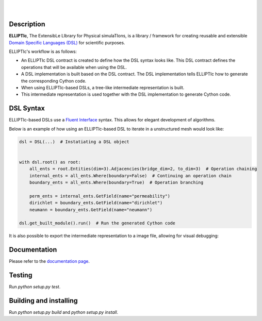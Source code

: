 .. image:: https://cdn.rawgit.com/gpkc/ELLIPTIc/master/logo.png
    :align: center

|

.. image:: https://img.shields.io/pypi/v/elliptic.svg
    :target: https://pypi.python.org/pypi/elliptic

.. image:: https://travis-ci.org/padmec-reservoir/ELLIPTIc.svg?branch=master
    :target: https://travis-ci.org/padmec-reservoir/ELLIPTIc

.. image:: https://readthedocs.org/projects/elliptic/badge/?version=latest
    :target: http://elliptic.readthedocs.io/en/latest/?badge=latest

.. image:: https://coveralls.io/repos/github/padmec-reservoir/ELLIPTIc/badge.svg?branch=master
    :target: https://coveralls.io/github/padmec-reservoir/ELLIPTIc?branch=master

.. image:: https://api.codacy.com/project/badge/Grade/025660097e6a41fa9fa6fa590ef28148
    :target: https://www.codacy.com/app/gpkc/ELLIPTIc?utm_source=github.com&utm_medium=referral&utm_content=padmec-reservoir/ELLIPTIc&utm_campaign=badger

.. image:: https://img.shields.io/badge/license-MIT-blue.svg
    :target: https://raw.githubusercontent.com/gpkc/ELLIPTIc/master/LICENSE

|

.. image:: https://cdn.rawgit.com/gpkc/ELLIPTIc/master/pic.png
        :width: 500
        :align: center

===========
Description
===========

**ELLIPTIc**, The ExtensibLe LIbrary for Physical simulaTIons, is a library / framework for creating reusable and extensible `Domain Specific Languages (DSL) <https://martinfowler.com/bliki/DomainSpecificLanguage.html>`_ for scientific purposes.

ELLIPTIc's workflow is as follows:

* An ELLIPTIc DSL contract is created to define how the DSL syntax looks like. This DSL contract defines the operations that will be available when using the DSL.
* A DSL implementation is built based on the DSL contract. The DSL implementation tells ELLIPTIc how to generate the corresponding Cython code.
* When using ELLIPTIc-based DSLs, a tree-like intermediate representation is built.
* This intermediate representation is used together with the DSL implementation to generate Cython code.

==========
DSL Syntax
==========

ELLIPTIc-based DSLs use a `Fluent Interface <https://martinfowler.com/bliki/FluentInterface.html>`_ syntax. This allows
for elegant development of algorithms.

Below is an example of how using an ELLIPTIc-based DSL to iterate in a unstructured mesh would look like:

.. code:: python

    dsl = DSL(...)  # Instatiating a DSL object


    with dsl.root() as root:
        all_ents = root.Entities(dim=3).Adjacencies(bridge_dim=2, to_dim=3)  # Operation chaining
        internal_ents = all_ents.Where(boundary=False)  # Continuing an operation chain
        boundary_ents = all_ents.Where(boundary=True)  # Operation branching

        perm_ents = internal_ents.GetField(name="permeability")
        dirichlet = boundary_ents.GetField(name="dirichlet")
        neumann = boundary_ents.GetField(name="neumann")

    dsl.get_built_module().run()  # Run the generated Cython code


It is also possible to export the intermediate representation to a image file, allowing for visual debugging:

.. image:: https://cdn.rawgit.com/gpkc/ELLIPTIc/master/tree_example.png
        :width: 400
        :align: center

=============
Documentation
=============

Please refer to the `documentation page <http://elliptic.readthedocs.io/en/latest/>`_.

=======
Testing
=======

Run `python setup.py test`.

=======================
Building and installing
=======================

Run `python setup.py build` and `python setup.py install`.
